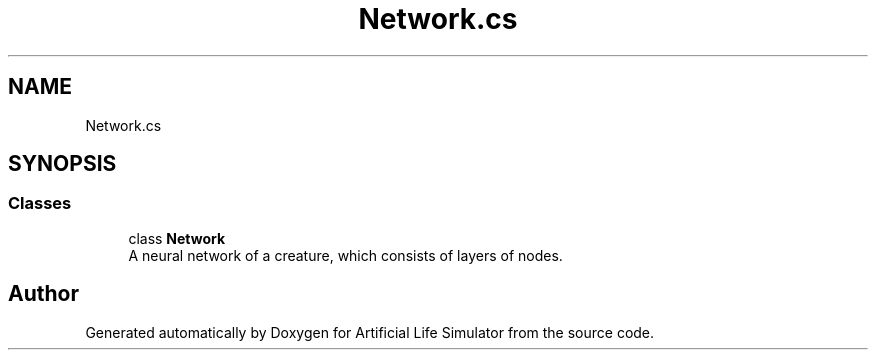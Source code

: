 .TH "Network.cs" 3 "Tue Mar 12 2019" "Artificial Life Simulator" \" -*- nroff -*-
.ad l
.nh
.SH NAME
Network.cs
.SH SYNOPSIS
.br
.PP
.SS "Classes"

.in +1c
.ti -1c
.RI "class \fBNetwork\fP"
.br
.RI "A neural network of a creature, which consists of layers of nodes\&. "
.in -1c
.SH "Author"
.PP 
Generated automatically by Doxygen for Artificial Life Simulator from the source code\&.
